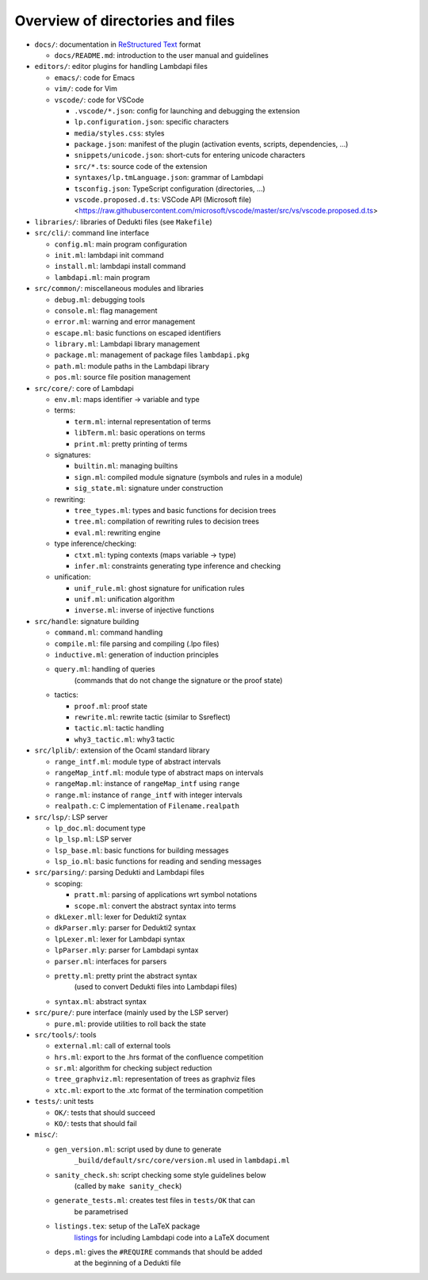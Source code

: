 Overview of directories and files
=================================

* ``docs/``: documentation in `ReStructured Text`_ format

  * ``docs/README.md``: introduction to the user manual and guidelines

* ``editors/``: editor plugins for handling Lambdapi files

  * ``emacs/``: code for Emacs
  * ``vim/``: code for Vim
  * ``vscode/``: code for VSCode

    * ``.vscode/*.json``: config for launching and debugging the extension
    * ``lp.configuration.json``: specific characters
    * ``media/styles.css``: styles
    * ``package.json``: manifest of the plugin
      (activation events, scripts, dependencies, …)
    * ``snippets/unicode.json``: short-cuts for entering unicode characters
    * ``src/*.ts``: source code of the extension
    * ``syntaxes/lp.tmLanguage.json``: grammar of Lambdapi
    * ``tsconfig.json``: TypeScript configuration (directories, …)
    * ``vscode.proposed.d.ts``: VSCode API (Microsoft file)
      <https://raw.githubusercontent.com/microsoft/vscode/master/src/vs/vscode.proposed.d.ts>

* ``libraries/``: libraries of Dedukti files (see ``Makefile``)

* ``src/cli/``: command line interface

  * ``config.ml``: main program configuration
  * ``init.ml``: lambdapi init command
  * ``install.ml``: lambdapi install command
  * ``lambdapi.ml``: main program

* ``src/common/``: miscellaneous modules and libraries

  * ``debug.ml``: debugging tools
  * ``console.ml``: flag management
  * ``error.ml``: warning and error management
  * ``escape.ml``: basic functions on escaped identifiers
  * ``library.ml``: Lambdapi library management
  * ``package.ml``: management of package files ``lambdapi.pkg``
  * ``path.ml``: module paths in the Lambdapi library
  * ``pos.ml``: source file position management

* ``src/core/``: core of Lambdapi

  * ``env.ml``: maps identifier -> variable and type

  * terms:

    * ``term.ml``: internal representation of terms
    * ``libTerm.ml``: basic operations on terms
    * ``print.ml``: pretty printing of terms

  * signatures:

    * ``builtin.ml``: managing builtins
    * ``sign.ml``: compiled module signature (symbols and rules in a module)
    * ``sig_state.ml``: signature under construction

  * rewriting:

    * ``tree_types.ml``: types and basic functions for decision trees
    * ``tree.ml``: compilation of rewriting rules to decision trees
    * ``eval.ml``: rewriting engine

  * type inference/checking:

    * ``ctxt.ml``: typing contexts (maps variable -> type)
    * ``infer.ml``: constraints generating type inference and checking

  * unification:

    * ``unif_rule.ml``: ghost signature for unification rules
    * ``unif.ml``: unification algorithm
    * ``inverse.ml``: inverse of injective functions

* ``src/handle``: signature building

  * ``command.ml``: command handling
  * ``compile.ml``: file parsing and compiling (.lpo files)
  * ``inductive.ml``: generation of induction principles
  * ``query.ml``: handling of queries
      (commands that do not change the signature or the proof state)

  * tactics:

    * ``proof.ml``: proof state
    * ``rewrite.ml``: rewrite tactic (similar to Ssreflect)
    * ``tactic.ml``: tactic handling
    * ``why3_tactic.ml``: why3 tactic

* ``src/lplib/``: extension of the Ocaml standard library

  * ``range_intf.ml``: module type of abstract intervals
  * ``rangeMap_intf.ml``: module type of abstract maps on intervals
  * ``rangeMap.ml``: instance of ``rangeMap_intf`` using ``range``
  * ``range.ml``: instance of ``range_intf`` with integer intervals
  * ``realpath.c``: C implementation of ``Filename.realpath``

* ``src/lsp/``: LSP server

  * ``lp_doc.ml``: document type
  * ``lp_lsp.ml``: LSP server
  * ``lsp_base.ml``: basic functions for building messages
  * ``lsp_io.ml``: basic functions for reading and sending messages

* ``src/parsing/``: parsing Dedukti and Lambdapi files

  * scoping:

    * ``pratt.ml``: parsing of applications wrt symbol notations
    * ``scope.ml``: convert the abstract syntax into terms

  * ``dkLexer.mll``: lexer for Dedukti2 syntax
  * ``dkParser.mly``: parser for Dedukti2 syntax
  * ``lpLexer.ml``: lexer for Lambdapi syntax
  * ``lpParser.mly``: parser for Lambdapi syntax
  * ``parser.ml``: interfaces for parsers
  * ``pretty.ml``: pretty print the abstract syntax
     (used to convert Dedukti files into Lambdapi files)
  * ``syntax.ml``: abstract syntax

* ``src/pure/``: pure interface (mainly used by the LSP server)

  * ``pure.ml``: provide utilities to roll back the state

* ``src/tools/``: tools

  * ``external.ml``: call of external tools
  * ``hrs.ml``: export to the .hrs format of the confluence competition
  * ``sr.ml``: algorithm for checking subject reduction
  * ``tree_graphviz.ml``: representation of trees as graphviz files
  * ``xtc.ml``: export to the .xtc format of the termination competition

* ``tests/``: unit tests

  * ``OK/``: tests that should succeed
  * ``KO/``: tests that should fail

* ``misc/``:

  * ``gen_version.ml``: script used by dune to generate
     ``_build/default/src/core/version.ml`` used in ``lambdapi.ml``
  * ``sanity_check.sh``: script checking some style guidelines below
     (called by ``make sanity_check``)
  * ``generate_tests.ml``: creates test files in ``tests/OK`` that can
     be parametrised
  * ``listings.tex``: setup of the LaTeX package
     `listings <https://www.ctan.org/pkg/listings>`__ for including
     Lambdapi code into a LaTeX document
  * ``deps.ml``: gives the ``#REQUIRE`` commands that should be added
     at the beginning of a Dedukti file

.. _Sphinx: https://www.sphinx-doc.org/en/master/
.. _Restructured Text: https://www.sphinx-doc.org/en/master/usage/restructuredtext/basics.html
